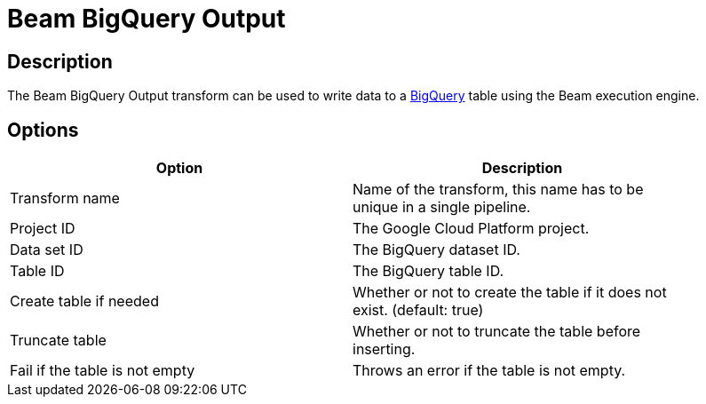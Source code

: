 ////
Licensed to the Apache Software Foundation (ASF) under one
or more contributor license agreements.  See the NOTICE file
distributed with this work for additional information
regarding copyright ownership.  The ASF licenses this file
to you under the Apache License, Version 2.0 (the
"License"); you may not use this file except in compliance
with the License.  You may obtain a copy of the License at
  http://www.apache.org/licenses/LICENSE-2.0
Unless required by applicable law or agreed to in writing,
software distributed under the License is distributed on an
"AS IS" BASIS, WITHOUT WARRANTIES OR CONDITIONS OF ANY
KIND, either express or implied.  See the License for the
specific language governing permissions and limitations
under the License.
////
:documentationPath: /pipeline/transforms/
:language: en_US
:description: The Beam BigQuery Output transform can be used to write data to a BigQuery table using the Beam execution engine.

= Beam BigQuery Output

== Description

The Beam BigQuery Output transform can be used to write data to a link:https://cloud.google.com/bigquery[BigQuery] table using the Beam execution engine.

== Options

[width="90%",options="header"]
|===
|Option|Description
|Transform name|Name of the transform, this name has to be unique in a single pipeline.
|Project ID|The Google Cloud Platform project.
|Data set ID|The BigQuery dataset ID.
|Table ID|The BigQuery table ID.
|Create table if needed|Whether or not to create the table if it does not exist. (default: true)
|Truncate table|Whether or not to truncate the table before inserting.
|Fail if the table is not empty|Throws an error if the table is not empty.
|===